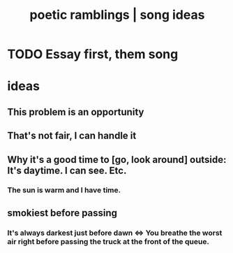 :PROPERTIES:
:ID:       b9129e83-6421-4f1f-aa3d-577f3e7524ad
:ROAM_ALIASES: "song ideas"
:END:
#+title: poetic ramblings | song ideas
* TODO Essay first, them song
* ideas
** This problem is an opportunity
** That's not fair, I can handle it
** Why it's a good time to [go, look around] outside: It's daytime. I can see. Etc.
*** The sun is warm and I have time.
** smokiest before passing
*** It's always darkest just before dawn <=> You breathe the worst air right before passing the truck at the front of the queue.
